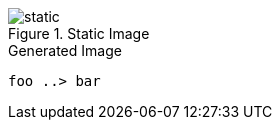 
.Static Image
image::static.jpg[]

.Generated Image
[plantuml, component-diagram, svg]
----
foo ..> bar
----
